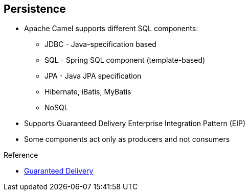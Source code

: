 :scrollbar:
:data-uri:

:linkattrs:

== Persistence

* Apache Camel supports different SQL components:

** JDBC - Java-specification based
** SQL - Spring SQL component (template-based)
** JPA - Java JPA specification
** Hibernate, iBatis, MyBatis
** NoSQL
* Supports Guaranteed Delivery Enterprise Integration Pattern (EIP)
* Some components act only as producers and not consumers

.Reference

* link:http://camel.apache.org/guaranteed-delivery.html[Guaranteed Delivery^]



ifdef::showscript[]

Transcript:

The Apache Camel framework supports the Guaranteed Delivery EIP pattern. Various Camel components, including Spring SQL, JDBC, and JPA, support this pattern.

Before you choose a component for a project, ask yourself these questions:

* Does the component include both a consumer and a producer, or just a producer?
* Is the component fully supported by both a Red Hat subscription and the Apache community?

For components such as Hibernate that do not use Apache License 2, the code is not maintained actively under the Apache Camel project. Ibatis is no longer an Apache project, even though the new project MyBatis is released using an Apache license.

For some projects, the JDBC components may be enough--for example, if the complexity of the data model and queries do not require use of object-relational mapping.

Some components, such as JPA, SQL, Hibernate, and MyBatis, support transactions, while others do not.


endif::showscript[]
